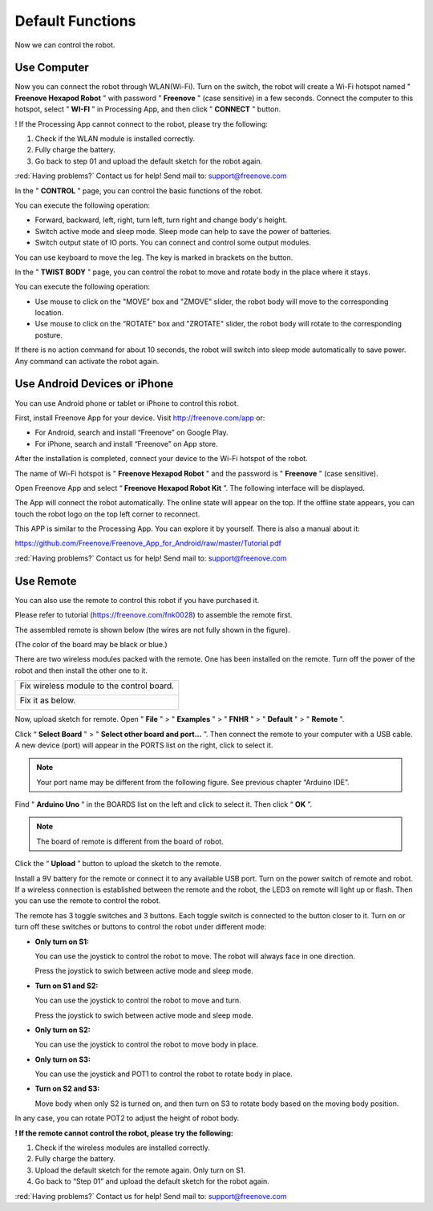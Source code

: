 ##############################################################################
Default Functions
##############################################################################

Now we can control the robot.

Use Computer
*******************************

Now you can connect the robot through WLAN(Wi-Fi). Turn on the switch, the robot will create a Wi-Fi hotspot named " **Freenove Hexapod Robot** " with password " **Freenove** " (case sensitive) in a few seconds. Connect the computer to this hotspot, select " **WI-FI** " in Processing App, and then click " **CONNECT** " button.

.. image:: ../_static/imgs/Default_Functions/Default_Functions00.png
    :align: center

! If the Processing App cannot connect to the robot, please try the following:

1.	Check if the WLAN module is installed correctly.

2.	Fully charge the battery.

3.	Go back to step 01 and upload the default sketch for the robot again.

:red:`Having problems?` Contact us for help! Send mail to: support@freenove.com

In the " **CONTROL** " page, you can control the basic functions of the robot.

.. image:: ../_static/imgs/Default_Functions/Default_Functions01.png
    :align: center

You can execute the following operation:

- Forward, backward, left, right, turn left, turn right and change body's height.

- Switch active mode and sleep mode. Sleep mode can help to save the power of batteries.

- Switch output state of IO ports. You can connect and control some output modules.

You can use keyboard to move the leg. The key is marked in brackets on the button.

In the " **TWIST BODY** " page, you can control the robot to move and rotate body in the place where it stays.

.. image:: ../_static/imgs/Default_Functions/Default_Functions02.png
    :align: center

You can execute the following operation:

- Use mouse to click on the "MOVE" box and "ZMOVE" slider, the robot body will move to the corresponding location.

- Use mouse to click on the “ROTATE" box and "ZROTATE" slider, the robot body will rotate to the corresponding posture.

If there is no action command for about 10 seconds, the robot will switch into sleep mode automatically to save power. Any command can activate the robot again.

Use Android Devices or iPhone
******************************

You can use Android phone or tablet or iPhone to control this robot.

First, install Freenove App for your device. Visit http://freenove.com/app or:

- For Android, search and install “Freenove” on Google Play. 

- For iPhone, search and install “Freenove” on App store.

After the installation is completed, connect your device to the Wi-Fi hotspot of the robot.

The name of Wi-Fi hotspot is " **Freenove Hexapod Robot** " and the password is " **Freenove** " (case sensitive).

Open Freenove App and select “ **Freenove Hexapod Robot Kit** ”. The following interface will be displayed.

.. image:: ../_static/imgs/Default_Functions/Default_Functions03.png
    :align: center

The App will connect the robot automatically. The online state will appear on the top. If the offline state appears, you can touch the robot logo on the top left corner to reconnect.

This APP is similar to the Processing App. You can explore it by yourself. There is also a manual about it:

https://github.com/Freenove/Freenove_App_for_Android/raw/master/Tutorial.pdf

:red:`Having problems?` Contact us for help! Send mail to: support@freenove.com

Use Remote
******************************

You can also use the remote to control this robot if you have purchased it.

Please refer to tutorial (https://freenove.com/fnk0028) to assemble the remote first.

The assembled remote is shown below (the wires are not fully shown in the figure).

(The color of the board may be black or blue.)

.. image:: ../_static/imgs/Default_Functions/Default_Functions04.png
    :align: center

There are two wireless modules packed with the remote. One has been installed on the remote. Turn off the power of the robot and then install the other one to it.

+-------------------------------------------+
| Fix wireless module to the control board. |
|                                           |
| |Default_Functions05|                     |
+-------------------------------------------+
| Fix it as below.                          |
|                                           |
| |Default_Functions06|                     |
+-------------------------------------------+

.. |Default_Functions05| image:: ../_static/imgs/Default_Functions/Default_Functions05.png
.. |Default_Functions06| image:: ../_static/imgs/Default_Functions/Default_Functions06.png

Now, upload sketch for remote. Open " **File** " > " **Examples** " > " **FNHR** " > " **Default** " > " **Remote** ".

.. image:: ../_static/imgs/Default_Functions/Default_Functions07.png
    :align: center

Click “ **Select Board** " > " **Select other board and port...** ”. Then connect the remote to your computer with a USB cable. A new device (port) will appear in the PORTS list on the right, click to select it.

.. note:: Your port name may be different from the following figure. See previous chapter “Arduino IDE”.

Find " **Arduino Uno** " in the BOARDS list on the left and click to select it. Then click “ **OK** ”.

.. note:: The board of remote is different from the board of robot.

.. image:: ../_static/imgs/Default_Functions/Default_Functions08.png
    :align: center

Click the “ **Upload** ” button to upload the sketch to the remote.

.. image:: ../_static/imgs/Default_Functions/Default_Functions09.png
    :align: center

Install a 9V battery for the remote or connect it to any available USB port. Turn on the power switch of remote and robot. If a wireless connection is established between the remote and the robot, the LED3 on remote will light up or flash. Then you can use the remote to control the robot.

The remote has 3 toggle switches and 3 buttons. Each toggle switch is connected to the button closer to it. Turn on or turn off these switches or buttons to control the robot under different mode:

- **Only turn on S1:** 
  
  You can use the joystick to control the robot to move. The robot will always face in one direction.
    
  Press the joystick to swich between active mode and sleep mode.

- **Turn on S1 and S2:** 
  
  You can use the joystick to control the robot to move and turn.
  
  Press the joystick to swich between active mode and sleep mode.

- **Only turn on S2:** 
  
  You can use the joystick to control the robot to move body in place.

- **Only turn on S3:** 
  
  You can use the joystick and POT1 to control the robot to rotate body in place.

- **Turn on S2 and S3:** 

  Move body when only S2 is turned on, and then turn on S3 to rotate body based on the moving body position.

In any case, you can rotate POT2 to adjust the height of robot body.

**! If the remote cannot control the robot, please try the following:**

1.	Check if the wireless modules are installed correctly.

2.	Fully charge the battery.

3.	Upload the default sketch for the remote again. Only turn on S1.

4.	Go back to “Step 01” and upload the default sketch for the robot again.

:red:`Having problems?` Contact us for help! Send mail to: support@freenove.com